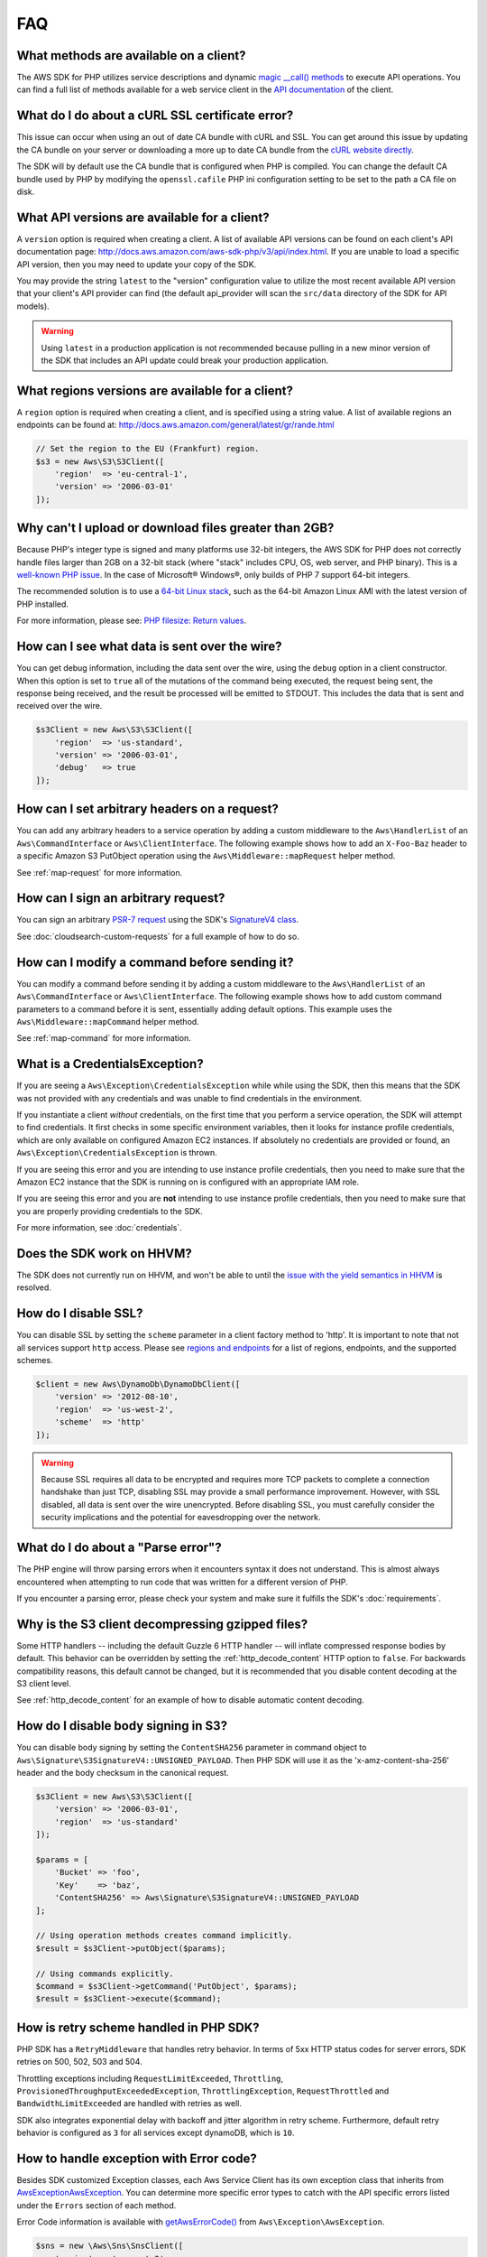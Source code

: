 ===
FAQ
===

What methods are available on a client?
---------------------------------------

The AWS SDK for PHP utilizes service descriptions and dynamic
`magic __call() methods <http://www.php.net/manual/en/language.oop5.overloading.php#object.call>`_
to execute API operations. You can find a full list of methods available for a
web service client in the `API documentation <http://docs.aws.amazon.com/aws-sdk-php/v3/api/index.html>`_
of the client.

What do I do about a cURL SSL certificate error?
------------------------------------------------

This issue can occur when using an out of date CA bundle with cURL and SSL. You
can get around this issue by updating the CA bundle on your server or
downloading a more up to date CA bundle from the
`cURL website directly <http://curl.haxx.se/docs/caextract.html>`_.

The SDK will by default use the CA bundle that is configured when PHP is
compiled. You can change the default CA bundle used by PHP by modifying the
``openssl.cafile`` PHP ini configuration setting to be set to the path a CA
file on disk.

What API versions are available for a client?
---------------------------------------------

A ``version`` option is required when creating a client. A list of available
API versions can be found on each client's API documentation page:
http://docs.aws.amazon.com/aws-sdk-php/v3/api/index.html. If you are unable to
load a specific API version, then you may need to update your copy of the SDK.

You may provide the string ``latest`` to the "version" configuration value to
utilize the most recent available API version that your client's API provider
can find (the default api_provider will scan the ``src/data`` directory of the
SDK for API models).

.. warning::

    Using ``latest`` in a production application is not recommended because
    pulling in a new minor version of the SDK that includes an API update could
    break your production application.

What regions versions are available for a client?
-------------------------------------------------

A ``region`` option is required when creating a client, and is specified using
a string value. A list of available regions an endpoints can be found at:
http://docs.aws.amazon.com/general/latest/gr/rande.html

.. code-block:: php

    // Set the region to the EU (Frankfurt) region.
    $s3 = new Aws\S3\S3Client([
        'region'  => 'eu-central-1',
        'version' => '2006-03-01'
    ]);

Why can't I upload or download files greater than 2GB?
------------------------------------------------------

Because PHP's integer type is signed and many platforms use 32-bit integers, the
AWS SDK for PHP does not correctly handle files larger than 2GB on a 32-bit
stack (where "stack" includes CPU, OS, web server, and PHP binary). This is a
`well-known PHP issue <http://www.google.com/search?q=php+2gb+32-bit>`_. In the
case of Microsoft® Windows®, only builds of PHP 7 support 64-bit integers.

The recommended solution is to use a `64-bit Linux stack <http://aws.amazon.com/amazon-linux-ami/>`_,
such as the 64-bit Amazon Linux AMI with the latest version of PHP installed.

For more information, please see: `PHP filesize: Return values <http://docs.php.net/manual/en/function.filesize.php#refsect1-function.filesize-returnvalues>`_.

How can I see what data is sent over the wire?
----------------------------------------------

You can get debug information, including the data sent over the wire, using the
``debug`` option in a client constructor. When this option is set to ``true``
all of the mutations of the command being executed, the request being sent, the
response being received, and the result be processed will be emitted to STDOUT.
This includes the data that is sent and received over the wire.

.. code-block:: php

    $s3Client = new Aws\S3\S3Client([
        'region'  => 'us-standard',
        'version' => '2006-03-01',
        'debug'   => true
    ]);

How can I set arbitrary headers on a request?
---------------------------------------------

You can add any arbitrary headers to a service operation by adding a custom
middleware to the ``Aws\HandlerList`` of an ``Aws\CommandInterface`` or
``Aws\ClientInterface``. The following example shows how to add an
``X-Foo-Baz`` header to a specific Amazon S3 PutObject operation using the
``Aws\Middleware::mapRequest`` helper method.

See :ref:`map-request` for more information.

How can I sign an arbitrary request?
------------------------------------

You can sign an arbitrary `PSR-7 request
<https://docs.aws.amazon.com/aws-sdk-php/v3/api/class-Psr.Http.Message.RequestInterface.html>`_
using the SDK's `SignatureV4 class
<https://docs.aws.amazon.com/aws-sdk-php/v3/api/class-Aws.Signature.SignatureV4.html>`_.

See :doc:`cloudsearch-custom-requests` for a full example of how to do
so.

How can I modify a command before sending it?
---------------------------------------------

You can modify a command before sending it by adding a custom
middleware to the ``Aws\HandlerList`` of an ``Aws\CommandInterface`` or
``Aws\ClientInterface``. The following example shows how to add custom command
parameters to a command before it is sent, essentially adding default options.
This example uses the ``Aws\Middleware::mapCommand`` helper method.

See :ref:`map-command` for more information.

What is a CredentialsException?
-------------------------------

If you are seeing a ``Aws\Exception\CredentialsException`` while while using
the SDK, then this means that the SDK was not provided with any credentials and
was unable to find credentials in the environment.

If you instantiate a client *without* credentials, on the first time that you
perform a service operation, the SDK will attempt to find credentials. It first
checks in some specific environment variables, then it looks for instance
profile credentials, which are only available on configured Amazon EC2
instances. If absolutely no credentials are provided or found, an
``Aws\Exception\CredentialsException`` is thrown.

If you are seeing this error and you are intending to use instance profile
credentials, then you need to make sure that the Amazon EC2 instance that the
SDK is running on is configured with an appropriate IAM role.

If you are seeing this error and you are **not** intending to use instance
profile credentials, then you need to make sure that you are properly providing
credentials to the SDK.

For more information, see :doc:`credentials`.

Does the SDK work on HHVM?
--------------------------

The SDK does not currently run on HHVM, and won't be able to until the
`issue with the yield semantics in HHVM <https://github.com/facebook/hhvm/issues/6807>`_
is resolved.

How do I disable SSL?
---------------------

You can disable SSL by setting the ``scheme`` parameter in a client factory
method to 'http'. It is important to note that not all services support
``http`` access. Please see `regions and endpoints <http://docs.aws.amazon.com/general/latest/gr/rande.html>`_
for a list of regions, endpoints, and the supported schemes.

.. code-block:: php

    $client = new Aws\DynamoDb\DynamoDbClient([
        'version' => '2012-08-10',
        'region'  => 'us-west-2',
        'scheme'  => 'http'
    ]);

.. warning::

    Because SSL requires all data to be encrypted and requires more TCP packets
    to complete a connection handshake than just TCP, disabling SSL may provide
    a small performance improvement. However, with SSL disabled, all data is
    sent over the wire unencrypted. Before disabling SSL, you must carefully
    consider the security implications and the potential for eavesdropping over
    the network.

What do I do about a "Parse error"?
-----------------------------------

The PHP engine will throw parsing errors when it encounters syntax it does not
understand. This is almost always encountered when attempting to run code that
was written for a different version of PHP.

If you encounter a parsing error, please check your system and make sure it
fulfills the SDK's :doc:`requirements`.

Why is the S3 client decompressing gzipped files?
-------------------------------------------------

Some HTTP handlers -- including the default Guzzle 6 HTTP handler -- will
inflate compressed response bodies by default. This behavior can be overridden
by setting the :ref:`http_decode_content` HTTP option to ``false``. For
backwards compatibility reasons, this default cannot be changed, but it is
recommended that you disable content decoding at the S3 client level.

See :ref:`http_decode_content` for an example of how to disable automatic
content decoding.

How do I disable body signing in S3?
------------------------------------

You can disable body signing by setting the ``ContentSHA256`` parameter in
command object to ``Aws\Signature\S3SignatureV4::UNSIGNED_PAYLOAD``. Then PHP SDK will use it as
the 'x-amz-content-sha-256' header and the body checksum in the canonical request.

.. code-block:: php

    $s3Client = new Aws\S3\S3Client([
        'version' => '2006-03-01',
        'region'  => 'us-standard'
    ]);

    $params = [
        'Bucket' => 'foo',
        'Key'    => 'baz',
        'ContentSHA256' => Aws\Signature\S3SignatureV4::UNSIGNED_PAYLOAD
    ];

    // Using operation methods creates command implicitly.
    $result = $s3Client->putObject($params);

    // Using commands explicitly.
    $command = $s3Client->getCommand('PutObject', $params);
    $result = $s3Client->execute($command);

How is retry scheme handled in PHP SDK?
---------------------------------------

PHP SDK has a ``RetryMiddleware`` that handles retry behavior. In terms of 5xx HTTP
status codes for server errors, SDK retries on 500, 502, 503 and 504.

Throttling exceptions including ``RequestLimitExceeded``, ``Throttling``,
``ProvisionedThroughputExceededException``, ``ThrottlingException``, ``RequestThrottled``
and ``BandwidthLimitExceeded`` are handled with retries as well.

SDK also integrates exponential delay with backoff and jitter algorithm in retry scheme. Furthermore,
default retry behavior is configured as ``3`` for all services except dynamoDB, which is ``10``.

How to handle exception with Error code?
----------------------------------------

Besides SDK customized Exception classes, each Aws Service Client has its own exception class that
inherits from `Aws\Exception\AwsException <http://docs.aws.amazon.com/aws-sdk-php/v3/api/class-Aws.Exception.AwsException.html>`_.
You can determine more specific error types to catch with the API specific errors listed under the
``Errors`` section of each method.

Error Code information is available with `getAwsErrorCode() <http://docs.aws.amazon.com/aws-sdk-php/v3/api/class-Aws.Exception.AwsException.html#_getAwsErrorCode>`_
from ``Aws\Exception\AwsException``.

.. code-block:: php

    $sns = new \Aws\Sns\SnsClient([
        'region' => 'us-west-2',
        'version' => 'latest',
    ]);

    try {
        $sns->publish([
            // parameters
            ...
        ]);
        // do something
    } catch (SnsException $e) {
        switch ($e->getAwsErrorCode()) {
            case 'EndpointDisabled':
            case 'NotFound':
                // do something
                break;
        }
    }
